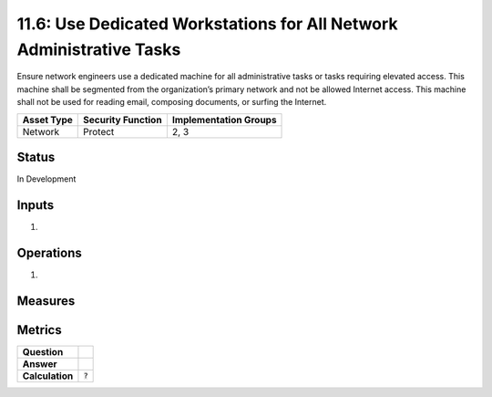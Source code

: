 11.6: Use Dedicated Workstations for All Network Administrative Tasks
=====================================================================
Ensure network engineers use a dedicated machine for all administrative tasks or tasks requiring elevated access. This machine shall be segmented from the organization’s primary network and not be allowed Internet access.  This machine shall not be used for reading email, composing documents, or surfing the Internet.

.. list-table::
	:header-rows: 1

	* - Asset Type 
	  - Security Function
	  - Implementation Groups
	* - Network
	  - Protect
	  - 2, 3

Status
------
In Development

Inputs
-----------
#. 

Operations
----------
#. 

Measures
--------


Metrics
-------
.. list-table::

	* - **Question**
	  - 
	* - **Answer**
	  - 
	* - **Calculation**
	  - :code:`?`

.. history
.. authors
.. license